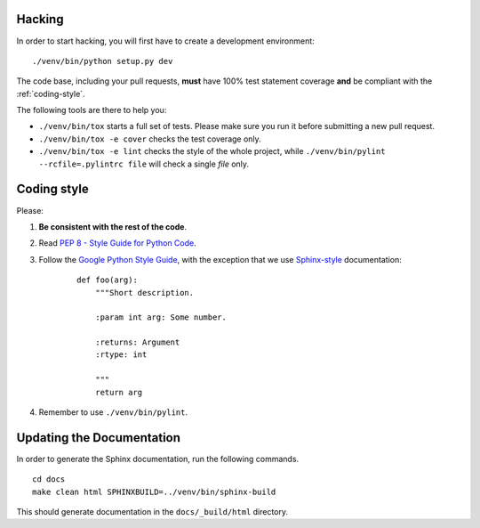 .. _hacking:

Hacking
=======

In order to start hacking, you will first have to create a development
environment:

::

    ./venv/bin/python setup.py dev

The code base, including your pull requests, **must** have 100% test statement
coverage **and** be compliant with the :ref:`coding-style`.

The following tools are there to help you:

- ``./venv/bin/tox`` starts a full set of tests. Please make sure you
  run it before submitting a new pull request.

- ``./venv/bin/tox -e cover`` checks the test coverage only.

- ``./venv/bin/tox -e lint`` checks the style of the whole project,
  while ``./venv/bin/pylint --rcfile=.pylintrc file`` will check a single `file` only.


.. _coding-style:

Coding style
============

Please:

1. **Be consistent with the rest of the code**.

2. Read `PEP 8 - Style Guide for Python Code`_.

3. Follow the `Google Python Style Guide`_, with the exception that we
   use `Sphinx-style`_ documentation:

    ::

        def foo(arg):
            """Short description.

            :param int arg: Some number.

            :returns: Argument
            :rtype: int

            """
            return arg

4. Remember to use ``./venv/bin/pylint``.

.. _Google Python Style Guide: https://google-styleguide.googlecode.com/svn/trunk/pyguide.html
.. _Sphinx-style: http://sphinx-doc.org/
.. _PEP 8 - Style Guide for Python Code: https://www.python.org/dev/peps/pep-0008


Updating the Documentation
==========================

In order to generate the Sphinx documentation, run the following commands.

::

    cd docs
    make clean html SPHINXBUILD=../venv/bin/sphinx-build


This should generate documentation in the ``docs/_build/html`` directory.
